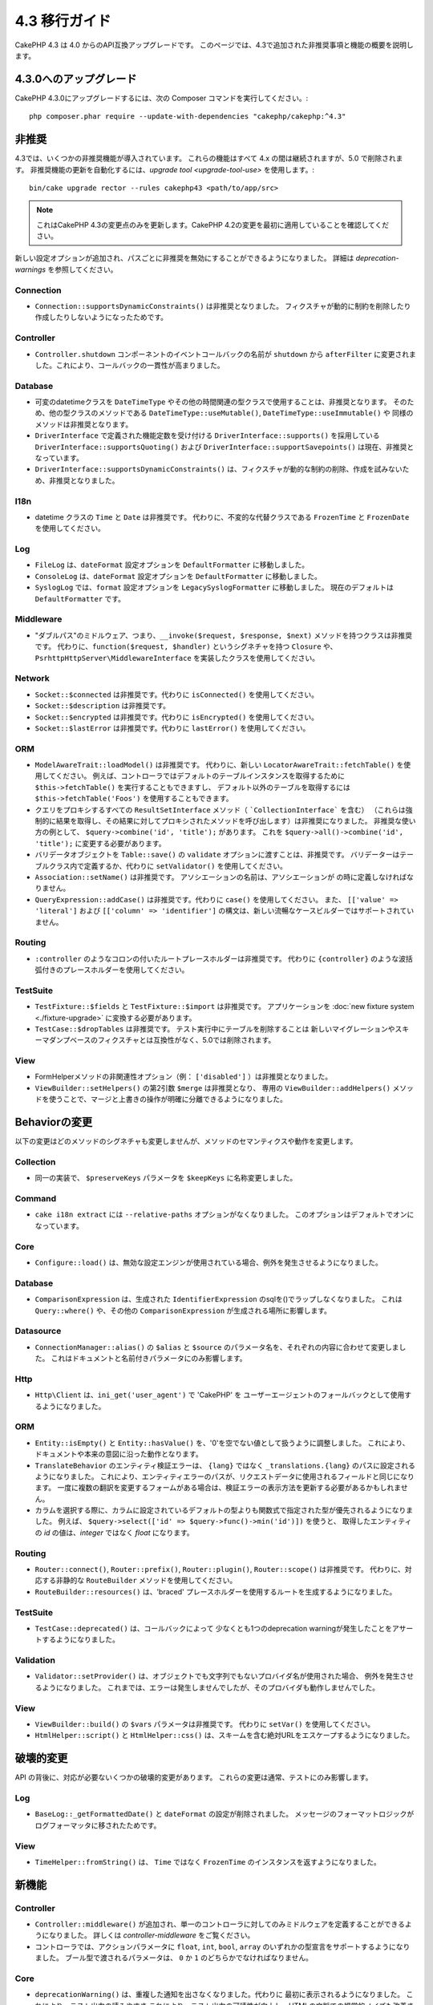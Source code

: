 4.3 移行ガイド
##############

CakePHP 4.3 は 4.0 からのAPI互換アップグレードです。
このページでは、4.3で追加された非推奨事項と機能の概要を説明します。

4.3.0へのアップグレード
=======================

CakePHP 4.3.0にアップグレードするには、次の Composer コマンドを実行してください。::

    php composer.phar require --update-with-dependencies "cakephp/cakephp:^4.3"

非推奨
============

4.3では、いくつかの非推奨機能が導入されています。
これらの機能はすべて 4.x の間は継続されますが、5.0 で削除されます。
非推奨機能の更新を自動化するには、`upgrade tool <upgrade-tool-use>` を使用します。::

    bin/cake upgrade rector --rules cakephp43 <path/to/app/src>

.. note::
    これはCakePHP 4.3の変更点のみを更新します。CakePHP 4.2の変更を最初に適用していることを確認してください。

新しい設定オプションが追加され、パスごとに非推奨を無効にすることができるようになりました。
詳細は `deprecation-warnings` を参照してください。

Connection
----------

- ``Connection::supportsDynamicConstraints()`` は非推奨となりました。
  フィクスチャが動的に制約を削除したり作成したりしないようになったためです。

Controller
----------

- ``Controller.shutdown`` コンポーネントのイベントコールバックの名前が
  ``shutdown`` から ``afterFilter`` に変更されました。これにより、コールバックの一貫性が高まりました。

Database
--------

- 可変のdatetimeクラスを ``DateTimeType`` やその他の時間関連の型クラスで使用することは、非推奨となります。
  そのため、他の型クラスのメソッドである ``DateTimeType::useMutable()``, ``DateTimeType::useImmutable()`` や
  同様のメソッドは非推奨となります。
- ``DriverInterface`` で定義された機能定数を受け付ける ``DriverInterface::supports()`` を採用している
  ``DriverInterface::supportsQuoting()`` および ``DriverInterface::supportSavepoints()`` は現在、非推奨となっています。
- ``DriverInterface::supportsDynamicConstraints()`` は、フィクスチャが動的な制約の削除、作成を試みないため、非推奨となりました。

I18n
----

- datetime クラスの ``Time`` と ``Date`` は非推奨です。
  代わりに、不変的な代替クラスである ``FrozenTime`` と ``FrozenDate`` を使用してください。

Log
---

- ``FileLog`` は、``dateFormat`` 設定オプションを ``DefaultFormatter`` に移動しました。
- ``ConsoleLog`` は、``dateFormat`` 設定オプションを ``DefaultFormatter`` に移動しました。
- ``SyslogLog`` では、``format`` 設定オプションを ``LegacySyslogFormatter`` に移動しました。
  現在のデフォルトは ``DefaultFormatter`` です。

Middleware
----------

- "ダブルパス"のミドルウェア、つまり、``__invoke($request, $response, $next)`` メソッドを持つクラスは非推奨です。
  代わりに、``function($request, $handler)`` というシグネチャを持つ ``Closure`` や、
  ``PsrhttpHttpServer\MiddlewareInterface`` を実装したクラスを使用してください。

Network
-------

- ``Socket::$connected`` は非推奨です。代わりに ``isConnected()`` を使用してください。
- ``Socket::$description`` は非推奨です。
- ``Socket::$encrypted`` は非推奨です。代わりに ``isEncrypted()`` を使用してください。
- ``Socket::$lastError`` は非推奨です。代わりに ``lastError()`` を使用してください。

ORM
---
- ``ModelAwareTrait::loadModel()`` は非推奨です。
  代わりに、新しい ``LocatorAwareTrait::fetchTable()`` を使用してください。
  例えば、コントローラではデフォルトのテーブルインスタンスを取得するために ``$this->fetchTable()`` を実行することもできますし、
  デフォルト以外のテーブルを取得するには ``$this->fetchTable('Foos')`` を使用することもできます。
- クエリをプロキシするすべての ``ResultSetInterface`` メソッド（ ```CollectionInterface``` を含む）
  （これらは強制的に結果を取得し、その結果に対してプロキシされたメソッドを呼び出します）は非推奨になりました。
  非推奨な使い方の例として、 ``$query->combine('id', 'title');`` があります。
  これを ``$query->all()->combine('id', 'title');`` に変更する必要があります。
- バリデータオブジェクトを ``Table::save()`` の ``validate`` オプションに渡すことは、非推奨です。
  バリデーターはテーブルクラス内で定義するか、代わりに ``setValidator()`` を使用してください。
- ``Association::setName()`` は非推奨です。
  アソシエーションの名前は、アソシエーションが の時に定義しなければなりません。
- ``QueryExpression::addCase()`` は非推奨です。代わりに ``case()`` を使用してください。
  また、 ``[['value' => 'literal']`` および ``[['column' => 'identifier']`` の構文は、新しい流暢なケースビルダーではサポートされていません。

Routing
-------

- ``:controller`` のようなコロンの付いたルートプレースホルダーは非推奨です。
  代わりに ``{controller}`` のような波括弧付きのプレースホルダーを使用してください。

TestSuite
---------

- ``TestFixture::$fields`` と ``TestFixture::$import`` は非推奨です。
  アプリケーションを :doc:`new fixture system <./fixture-upgrade>` に変換する必要があります。
- ``TestCase::$dropTables`` は非推奨です。
  テスト実行中にテーブルを削除することは  新しいマイグレーションやスキーマダンプベースのフィクスチャとは互換性がなく、5.0では削除されます。

View
----

- FormHelperメソッドの非関連性オプション（例： ``['disabled']`` ）は非推奨となりました。
- ``ViewBuilder::setHelpers()`` の第2引数 ``$merge`` は非推奨となり、
  専用の ``ViewBuilder::addHelpers()`` メソッドを使うことで、マージと上書きの操作が明確に分離できるようになりました。

Behaviorの変更
==============

以下の変更はどのメソッドのシグネチャも変更しませんが、メソッドのセマンティクスや動作を変更します。

Collection
----------

- 同一の実装で、 ``$preserveKeys`` パラメータを ``$keepKeys`` に名称変更しました。

Command
-------

- ``cake i18n extract`` には ``--relative-paths`` オプションがなくなりました。
  このオプションはデフォルトでオンになっています。

Core
----

- ``Configure::load()`` は、無効な設定エンジンが使用されている場合、例外を発生させるようになりました。

Database
--------

- ``ComparisonExpression`` は、生成された ``IdentifierExpression`` のsqlを()でラップしなくなりました。
  これは ``Query::where()`` や、その他の ``ComparisonExpression`` が生成される場所に影響します。

Datasource
----------

- ``ConnectionManager::alias()`` の ``$alias`` と ``$source`` のパラメータ名を、それぞれの内容に合わせて変更しました。
  これはドキュメントと名前付きパラメータにのみ影響します。

Http
----

- ``Http\Client`` は、``ini_get('user_agent')`` で 'CakePHP' を
  ユーザーエージェントのフォールバックとして使用するようになりました。

ORM
---

- ``Entity::isEmpty()`` と ``Entity::hasValue()`` を、'0'を空でない値として扱うように調整しました。
  これにより、ドキュメントや本来の意図に沿った動作となります。
- ``TranslateBehavior`` のエンティティ検証エラーは、 ``{lang}`` ではなく ``_translations.{lang}`` のパスに設定されるようになりました。
  これにより、エンティティエラーのパスが、リクエストデータに使用されるフィールドと同じになります。
  一度に複数の翻訳を変更するフォームがある場合は、検証エラーの表示方法を更新する必要があるかもしれません。
- カラムを選択する際に、カラムに設定されているデフォルトの型よりも関数式で指定された型が優先されるようになりました。
  例えば、 ``$query->select(['id' => $query->func()->min('id')])`` を使うと、
  取得したエンティティの `id` の値は、`integer` ではなく `float` になります。

Routing
-------

- ``Router::connect()``, ``Router::prefix()``, ``Router::plugin()``, ``Router::scope()`` は非推奨です。
  代わりに、対応する非静的な ``RouteBuilder`` メソッドを使用してください。
- ``RouteBuilder::resources()`` は、'braced' プレースホルダーを使用するルートを生成するようになりました。

TestSuite
---------

- ``TestCase::deprecated()`` は、コールバックによって
  少なくとも1つのdeprecation warningが発生したことをアサートするようになりました。

Validation
----------

- ``Validator::setProvider()`` は、オブジェクトでも文字列でもないプロバイダ名が使用された場合、
  例外を発生させるようになりました。
  これまでは、エラーは発生しませんでしたが、そのプロバイダも動作しませんでした。

View
----

- ``ViewBuilder::build()`` の ``$vars`` パラメータは非推奨です。
  代わりに ``setVar()`` を使用してください。
- ``HtmlHelper::script()`` と ``HtmlHelper::css()`` は、スキームを含む絶対URLをエスケープするようになりました。

破壊的変更
==========

API の背後に、対応が必要ないくつかの破壊的変更があります。
これらの変更は通常、テストにのみ影響します。

Log
---

- ``BaseLog::_getFormattedDate()`` と ``dateFormat`` の設定が削除されました。
  メッセージのフォーマットロジックがログフォーマッタに移されたためです。

View
----

- ``TimeHelper::fromString()`` は、 ``Time`` ではなく ``FrozenTime`` のインスタンスを返すようになりました。

新機能
======

Controller
----------

- ``Controller::middleware()`` が追加され、単一のコントローラに対してのみミドルウェアを定義することができるようになりました。
  詳しくは `controller-middleware` をご覧ください。
- コントローラでは、アクションパラメータに ``float``, ``int``, ``bool``, ``array`` のいずれかの型宣言をサポートするようになりました。
  ブール型で渡されるパラメータは、 ``0`` か ``1`` のどちらかでなければなりません。

Core
----

- ``deprecationWarning()`` は、重複した通知を出さなくなりました。代わりに 最初に表示されるようになりました。
  これにより、テスト出力の読みやすさ これにより、テスト出力の可読性が向上し、HTMLの文脈での視覚的ノイズも改善されます。
  ``app_local.php`` で、 ``Error.allowDuplicateDeprecations`` を ``true`` に設定することで、
  重複した通知出力を復元することができます。
- CakePHP の ``league/container`` への依存度が ``^4.1.1`` に変更されました。
  DIコンテナは実験的とされていますが、このアップグレードにより、
  サービスプロバイダーの定義のアップグレードが必要になる可能性があります。

Database
--------

* データベースマッピングタイプは、カラムのSQL生成とカラムスキーマの反映を指定するために、
  ``Cake\Database\SchemaAwareInterface`` を実装できるようになりました。
  これにより、カスタムタイプで非標準のカラムを扱うことができます。
* ログに記録されるクエリは、postgres、sqlite、mysql の各ドライバで
  ``TRUE`` と ``FALSE`` を使用するようになりました。
  これにより、クエリをコピーして対話型プロンプトで実行することが容易になりました。
* ``DateTimeType`` では、リクエストデータをユーザーのタイムゾーンから
  アプリケーションのタイムゾーンに変換できるようになりました。
  詳しくは `converting-request-data-from-user-timezone` をご覧ください。
* ``JsonType::setEncodingOptions()``が追加されました。
  このメソッドでは、データを永続化する際にORMがJSONをシリアライズする際の
  ``json_encode()`` オプションを定義することができます。
* すべての機能チェックをひとつの関数にまとめた ``DriverInterface::sets()`` を追加しました。
  ドライバーは、カスタム機能名、または 機能 constants: の定数のいずれかをサポートします。

  * ``FEATURE_CTE``
  * ``FEATURE_JSON``
  * ``FEATURE_QUOTE``
  * ``FEATURE_SAVEPOINT``
  * ``FEATURE_WINDOW``

- ``PDO::inTranaction()`` が返すステータスを反映する ``DriverInterface::inTransaction()`` を追加しました。
- ``CASE, WHEN, THEN`` 文のための流暢なビルダーが追加されました。

Form
----

* ``Form::execute()`` に ``$options`` パラメータが追加されました。
  このパラメータは、どのバリデータを適用するかを選択したり、バリデーションを無効にするために使用できます。
* ``Form::validate()`` に ``$validator`` パラメータが追加され、適用するバリデーションセットを選択できるようになりました。
  このパラメータは、適用されるバリデーションセットを選択します。

Http
----

- ``CspMiddleware`` は、``cspScriptNonce`` と ``cspStyleNonce`` のリクエスト属性を設定するようになり、
  厳格なコンテンツセキュリティポリシーの採用を効率化しました。
- ``Client::addMockResponse()`` と ``clearMockResponses()`` が追加されました。

Log
---

- ログエンジンは、書き込む前にメッセージ文字列をフォーマットするためにフォーマッタを使用するようになりました。
  これは ``formatter`` 設定オプションで設定できます。
  詳細は `logging-formatters` のセクションを参照してください。
- ``JsonFormatter`` が追加され、任意のログエンジンの ``formatter`` オプションとして設定できるようになりました。

ORM
---

- HasManyおよびBelongsToManyのアソシエーションを ``contain()`` するクエリは、
  結果キャストのステータスを伝搬するようになりました。
  これにより、すべてのアソシエーションからの結果は、タイプマッピングオブジェクトでキャストされるか、
  まったくキャストされないかのいずれかになります。
- ``Table`` では、 ``displayField`` のデフォルトの候補となるフィールドのリストに
  ``label`` が含まれるようになりました。
- nullを許容するカラムに対して、 ``Query::whereNotInListOrNull()`` と ``QueryExpression::notInOrNull()`` を追加しました。
  なぜなら、 ``null != value`` は常にfalseであり、カラムがnullの場合、 ``NOT IN`` のテストは常に失敗するからです。
- ``LocatorAwareTrait::fetchTable()`` が追加されました。
  これにより、 ``$this->fetchTable()`` を使って、コントローラ、コマンド、メーラー、セルなどの
  traitを使ったクラスのテーブルインスタンスを取得することができます。
  ``LocatorAwareTrait::$defaultTable`` プロパティを設定することで、デフォルトのテーブルエイリアスを指定することができます。

TestSuite
---------

- ``IntegrationTestTrait::enableCsrfToken()`` において、
  カスタムのCSRFクッキー/セッションキー名を使用できるようになりました。
- HTTPモックを簡単に書けるように ``HttpClientTrait`` を追加しました。
  詳細は `httpclient-testing` を参照してください。
- 新しいフィクスチャシステムが導入されました。
  このフィクスチャシステムはスキーマとデータを分離し、既存のマイグレーションを再利用してテストスキーマを定義することができます。
  アップグレードの方法は :doc:`./fixture-upgrade` ガイドで説明しています。

View
----

- ``HtmlHelper::script()`` と ``HtmlHelper::css()`` は、
  ``cspScriptNonce`` と ``cspStyleNonce`` のリクエスト属性が存在する場合、
  生成されたタグに ``nonce`` 属性を追加するようになりました。
- ``FormHelper::control()`` はバリデータのメタデータに基づいて
  ``aria-invalid``, ``aria-required`` , ``aria-describedby`` 属性を生成するようになりました。
  自動ラベル要素を無効にしてプレースホルダーを提供した場合には、 ``aria-label`` 属性が設定されます。
- ``ViewBuilder::addHelpers()`` が追加され、マージと上書きの操作が明確に分離されました。
